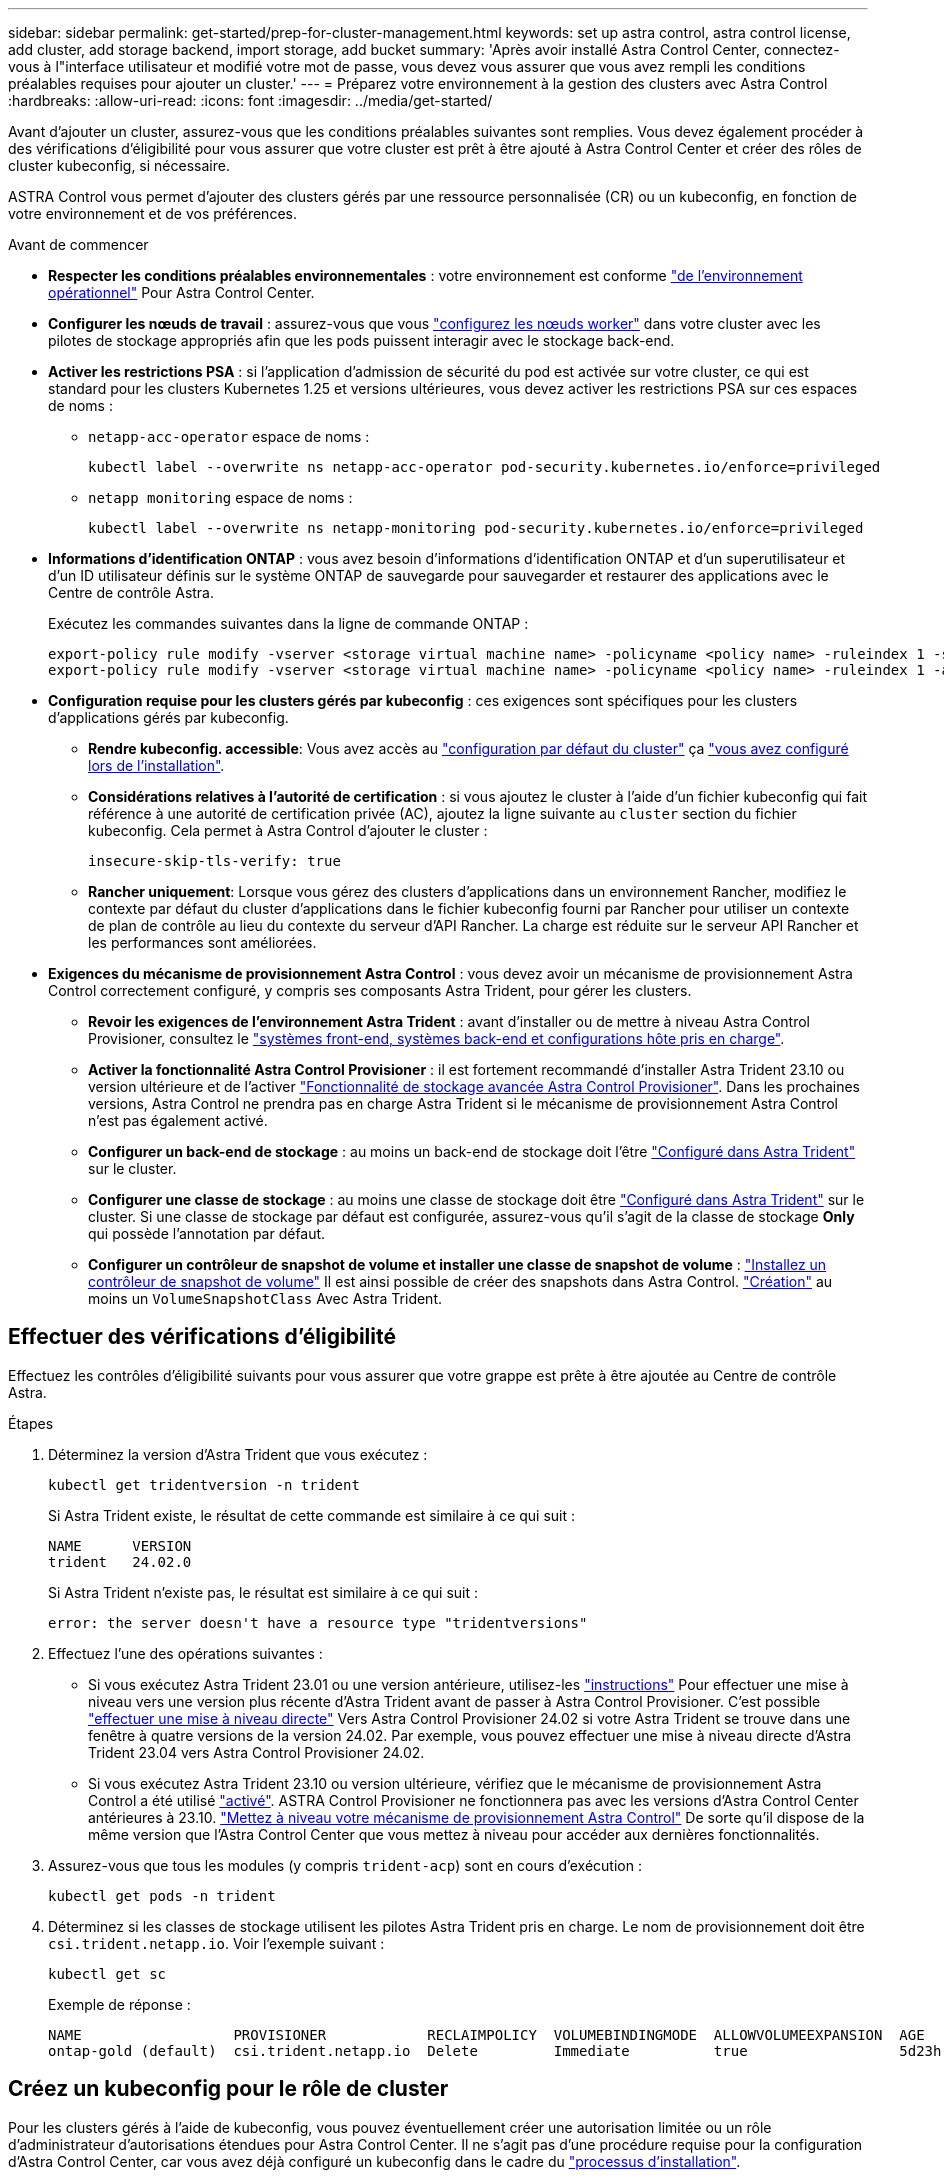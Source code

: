 ---
sidebar: sidebar 
permalink: get-started/prep-for-cluster-management.html 
keywords: set up astra control, astra control license, add cluster, add storage backend, import storage, add bucket 
summary: 'Après avoir installé Astra Control Center, connectez-vous à l"interface utilisateur et modifié votre mot de passe, vous devez vous assurer que vous avez rempli les conditions préalables requises pour ajouter un cluster.' 
---
= Préparez votre environnement à la gestion des clusters avec Astra Control
:hardbreaks:
:allow-uri-read: 
:icons: font
:imagesdir: ../media/get-started/


[role="lead"]
Avant d'ajouter un cluster, assurez-vous que les conditions préalables suivantes sont remplies. Vous devez également procéder à des vérifications d'éligibilité pour vous assurer que votre cluster est prêt à être ajouté à Astra Control Center et créer des rôles de cluster kubeconfig, si nécessaire.

ASTRA Control vous permet d'ajouter des clusters gérés par une ressource personnalisée (CR) ou un kubeconfig, en fonction de votre environnement et de vos préférences.

.Avant de commencer
* *Respecter les conditions préalables environnementales* : votre environnement est conforme link:../get-started/requirements.html["de l'environnement opérationnel"] Pour Astra Control Center.
* *Configurer les nœuds de travail* : assurez-vous que vous https://docs.netapp.com/us-en/trident/trident-use/worker-node-prep.html["configurez les nœuds worker"^] dans votre cluster avec les pilotes de stockage appropriés afin que les pods puissent interagir avec le stockage back-end.


* [[enable-psa]]*Activer les restrictions PSA* : si l'application d'admission de sécurité du pod est activée sur votre cluster, ce qui est standard pour les clusters Kubernetes 1.25 et versions ultérieures, vous devez activer les restrictions PSA sur ces espaces de noms :
+
** `netapp-acc-operator` espace de noms :
+
[listing]
----
kubectl label --overwrite ns netapp-acc-operator pod-security.kubernetes.io/enforce=privileged
----
** `netapp monitoring` espace de noms :
+
[listing]
----
kubectl label --overwrite ns netapp-monitoring pod-security.kubernetes.io/enforce=privileged
----


* *Informations d'identification ONTAP* : vous avez besoin d'informations d'identification ONTAP et d'un superutilisateur et d'un ID utilisateur définis sur le système ONTAP de sauvegarde pour sauvegarder et restaurer des applications avec le Centre de contrôle Astra.
+
Exécutez les commandes suivantes dans la ligne de commande ONTAP :

+
[listing]
----
export-policy rule modify -vserver <storage virtual machine name> -policyname <policy name> -ruleindex 1 -superuser sys
export-policy rule modify -vserver <storage virtual machine name> -policyname <policy name> -ruleindex 1 -anon 65534
----
* *Configuration requise pour les clusters gérés par kubeconfig* : ces exigences sont spécifiques pour les clusters d'applications gérés par kubeconfig.
+
** *Rendre kubeconfig. accessible*: Vous avez accès au https://kubernetes.io/docs/concepts/configuration/organize-cluster-access-kubeconfig/["configuration par défaut du cluster"^] ça link:../get-started/install_acc.html#set-up-namespace-and-secret-for-registries-with-auth-requirements["vous avez configuré lors de l'installation"^].
** *Considérations relatives à l'autorité de certification* : si vous ajoutez le cluster à l'aide d'un fichier kubeconfig qui fait référence à une autorité de certification privée (AC), ajoutez la ligne suivante au `cluster` section du fichier kubeconfig. Cela permet à Astra Control d'ajouter le cluster :
+
[listing]
----
insecure-skip-tls-verify: true
----
** *Rancher uniquement*: Lorsque vous gérez des clusters d'applications dans un environnement Rancher, modifiez le contexte par défaut du cluster d'applications dans le fichier kubeconfig fourni par Rancher pour utiliser un contexte de plan de contrôle au lieu du contexte du serveur d'API Rancher. La charge est réduite sur le serveur API Rancher et les performances sont améliorées.


* *Exigences du mécanisme de provisionnement Astra Control* : vous devez avoir un mécanisme de provisionnement Astra Control correctement configuré, y compris ses composants Astra Trident, pour gérer les clusters.
+
** *Revoir les exigences de l'environnement Astra Trident* : avant d'installer ou de mettre à niveau Astra Control Provisioner, consultez le https://docs.netapp.com/us-en/trident/trident-get-started/requirements.html["systèmes front-end, systèmes back-end et configurations hôte pris en charge"^].
** *Activer la fonctionnalité Astra Control Provisioner* : il est fortement recommandé d'installer Astra Trident 23.10 ou version ultérieure et de l'activer link:../get-started/enable-acp.html["Fonctionnalité de stockage avancée Astra Control Provisioner"]. Dans les prochaines versions, Astra Control ne prendra pas en charge Astra Trident si le mécanisme de provisionnement Astra Control n'est pas également activé.
** *Configurer un back-end de stockage* : au moins un back-end de stockage doit l'être https://docs.netapp.com/us-en/trident/trident-use/backends.html["Configuré dans Astra Trident"^] sur le cluster.
** *Configurer une classe de stockage* : au moins une classe de stockage doit être https://docs.netapp.com/us-en/trident/trident-use/manage-stor-class.html["Configuré dans Astra Trident"^] sur le cluster. Si une classe de stockage par défaut est configurée, assurez-vous qu'il s'agit de la classe de stockage *Only* qui possède l'annotation par défaut.
** *Configurer un contrôleur de snapshot de volume et installer une classe de snapshot de volume* : https://docs.netapp.com/us-en/trident/trident-use/vol-snapshots.html#deploy-a-volume-snapshot-controller["Installez un contrôleur de snapshot de volume"] Il est ainsi possible de créer des snapshots dans Astra Control. https://docs.netapp.com/us-en/trident/trident-use/vol-snapshots.html#create-a-volume-snapshot["Création"^] au moins un `VolumeSnapshotClass` Avec Astra Trident.






== Effectuer des vérifications d'éligibilité

Effectuez les contrôles d'éligibilité suivants pour vous assurer que votre grappe est prête à être ajoutée au Centre de contrôle Astra.

.Étapes
. Déterminez la version d'Astra Trident que vous exécutez :
+
[source, console]
----
kubectl get tridentversion -n trident
----
+
Si Astra Trident existe, le résultat de cette commande est similaire à ce qui suit :

+
[listing]
----
NAME      VERSION
trident   24.02.0
----
+
Si Astra Trident n'existe pas, le résultat est similaire à ce qui suit :

+
[listing]
----
error: the server doesn't have a resource type "tridentversions"
----
. Effectuez l'une des opérations suivantes :
+
** Si vous exécutez Astra Trident 23.01 ou une version antérieure, utilisez-les https://docs.netapp.com/us-en/trident/trident-managing-k8s/upgrade-trident.html["instructions"^] Pour effectuer une mise à niveau vers une version plus récente d'Astra Trident avant de passer à Astra Control Provisioner. C'est possible link:../get-started/enable-acp.html["effectuer une mise à niveau directe"] Vers Astra Control Provisioner 24.02 si votre Astra Trident se trouve dans une fenêtre à quatre versions de la version 24.02. Par exemple, vous pouvez effectuer une mise à niveau directe d'Astra Trident 23.04 vers Astra Control Provisioner 24.02.
** Si vous exécutez Astra Trident 23.10 ou version ultérieure, vérifiez que le mécanisme de provisionnement Astra Control a été utilisé link:../get-started/faq.html#running-acp-check["activé"]. ASTRA Control Provisioner ne fonctionnera pas avec les versions d'Astra Control Center antérieures à 23.10. link:../get-started/enable-acp.html["Mettez à niveau votre mécanisme de provisionnement Astra Control"] De sorte qu'il dispose de la même version que l'Astra Control Center que vous mettez à niveau pour accéder aux dernières fonctionnalités.


. Assurez-vous que tous les modules (y compris `trident-acp`) sont en cours d'exécution :
+
[source, console]
----
kubectl get pods -n trident
----
. Déterminez si les classes de stockage utilisent les pilotes Astra Trident pris en charge. Le nom de provisionnement doit être `csi.trident.netapp.io`. Voir l'exemple suivant :
+
[source, console]
----
kubectl get sc
----
+
Exemple de réponse :

+
[listing]
----
NAME                  PROVISIONER            RECLAIMPOLICY  VOLUMEBINDINGMODE  ALLOWVOLUMEEXPANSION  AGE
ontap-gold (default)  csi.trident.netapp.io  Delete         Immediate          true                  5d23h
----




== Créez un kubeconfig pour le rôle de cluster

Pour les clusters gérés à l'aide de kubeconfig, vous pouvez éventuellement créer une autorisation limitée ou un rôle d'administrateur d'autorisations étendues pour Astra Control Center. Il ne s'agit pas d'une procédure requise pour la configuration d'Astra Control Center, car vous avez déjà configuré un kubeconfig dans le cadre du link:../get-started/install_acc.html#set-up-namespace-and-secret-for-registries-with-auth-requirements["processus d'installation"].

Cette procédure vous aide à créer un kubeconfig distinct si l'un des scénarios suivants s'applique à votre environnement :

* Vous souhaitez limiter les autorisations Astra Control sur les clusters qu'il gère
* Vous utilisez plusieurs contextes et ne pouvez pas utiliser le kubeconfig Astra Control par défaut configuré lors de l'installation, sinon un rôle limité avec un seul contexte ne fonctionnera pas dans votre environnement


.Avant de commencer
Assurez-vous que vous disposez des éléments suivants pour le cluster que vous souhaitez gérer avant d'effectuer la procédure suivante :

* kubectl v1.23 ou version ultérieure installée
* Accès kubectl au cluster que vous souhaitez ajouter et gérer avec Astra Control Center
+

NOTE: Pour cette procédure, il n'est pas nécessaire d'avoir un accès kubectl au cluster qui exécute Astra Control Center.

* Un kubeconfig actif pour le cluster que vous avez l'intention de gérer avec des droits d'administrateur de cluster pour le contexte actif


.Étapes
. Créer un compte de service :
+
.. Créez un fichier de compte de service appelé `astracontrol-service-account.yaml`.
+
[source, subs="specialcharacters,quotes"]
----
*astracontrol-service-account.yaml*
----
+
[source, yaml]
----
apiVersion: v1
kind: ServiceAccount
metadata:
  name: astracontrol-service-account
  namespace: default
----
.. Appliquer le compte de service :
+
[source, console]
----
kubectl apply -f astracontrol-service-account.yaml
----


. Créez l'un des rôles de cluster suivants avec des autorisations suffisantes pour qu'un cluster soit géré par Astra Control :
+
[role="tabbed-block"]
====
.Rôle limité du cluster
--
Ce rôle contient les autorisations minimales nécessaires à la gestion d'un cluster par Astra Control :

.. Créer un `ClusterRole` fichier appelé, par exemple, `astra-admin-account.yaml`.
+
[source, subs="specialcharacters,quotes"]
----
*astra-admin-account.yaml*
----
+
[source, yaml]
----
apiVersion: rbac.authorization.k8s.io/v1
kind: ClusterRole
metadata:
  name: astra-admin-account
rules:

# Get, List, Create, and Update all resources
# Necessary to backup and restore all resources in an app
- apiGroups:
  - '*'
  resources:
  - '*'
  verbs:
  - get
  - list
  - create
  - patch

# Delete Resources
# Necessary for in-place restore and AppMirror failover
- apiGroups:
  - ""
  - apps
  - autoscaling
  - batch
  - crd.projectcalico.org
  - extensions
  - networking.k8s.io
  - policy
  - rbac.authorization.k8s.io
  - snapshot.storage.k8s.io
  - trident.netapp.io
  resources:
  - configmaps
  - cronjobs
  - daemonsets
  - deployments
  - horizontalpodautoscalers
  - ingresses
  - jobs
  - namespaces
  - networkpolicies
  - persistentvolumeclaims
  - poddisruptionbudgets
  - pods
  - podtemplates
  - replicasets
  - replicationcontrollers
  - replicationcontrollers/scale
  - rolebindings
  - roles
  - secrets
  - serviceaccounts
  - services
  - statefulsets
  - tridentmirrorrelationships
  - tridentsnapshotinfos
  - volumesnapshots
  - volumesnapshotcontents
  verbs:
  - delete

# Watch resources
# Necessary to monitor progress
- apiGroups:
  - ""
  resources:
  - pods
  - replicationcontrollers
  - replicationcontrollers/scale
  verbs:
  - watch

# Update resources
- apiGroups:
  - ""
  - build.openshift.io
  - image.openshift.io
  resources:
  - builds/details
  - replicationcontrollers
  - replicationcontrollers/scale
  - imagestreams/layers
  - imagestreamtags
  - imagetags
  verbs:
  - update
----
.. (Pour les clusters OpenShift uniquement) Ajouter les éléments suivants à la fin du `astra-admin-account.yaml` fichier :
+
[source, console]
----
# OpenShift security
- apiGroups:
  - security.openshift.io
  resources:
  - securitycontextconstraints
  verbs:
  - use
  - update
----
.. Appliquer le rôle de cluster :
+
[source, console]
----
kubectl apply -f astra-admin-account.yaml
----


--
.Rôle de cluster étendu
--
Ce rôle contient des autorisations étendues pour qu'un cluster soit géré par Astra Control. Vous pouvez utiliser ce rôle si vous utilisez plusieurs contextes et que vous ne pouvez pas utiliser le kubeconfig Astra Control par défaut configuré lors de l'installation, ou si un rôle limité avec un seul contexte ne fonctionnera pas dans votre environnement :


NOTE: Les éléments suivants `ClusterRole` Les étapes constituent un exemple Kubernetes général. Pour des instructions spécifiques à votre environnement, reportez-vous à la documentation de votre distribution Kubernetes.

.. Créer un `ClusterRole` fichier appelé, par exemple, `astra-admin-account.yaml`.
+
[source, subs="specialcharacters,quotes"]
----
*astra-admin-account.yaml*
----
+
[source, yaml]
----
apiVersion: rbac.authorization.k8s.io/v1
kind: ClusterRole
metadata:
  name: astra-admin-account
rules:
- apiGroups:
  - '*'
  resources:
  - '*'
  verbs:
  - '*'
- nonResourceURLs:
  - '*'
  verbs:
  - '*'
----
.. Appliquer le rôle de cluster :
+
[source, console]
----
kubectl apply -f astra-admin-account.yaml
----


--
====
. Créer la liaison de rôle cluster pour le rôle cluster vers le compte de service :
+
.. Créer un `ClusterRoleBinding` fichier appelé `astracontrol-clusterrolebinding.yaml`.
+
[source, subs="specialcharacters,quotes"]
----
*astracontrol-clusterrolebinding.yaml*
----
+
[source, yaml]
----
apiVersion: rbac.authorization.k8s.io/v1
kind: ClusterRoleBinding
metadata:
  name: astracontrol-admin
roleRef:
  apiGroup: rbac.authorization.k8s.io
  kind: ClusterRole
  name: astra-admin-account
subjects:
- kind: ServiceAccount
  name: astracontrol-service-account
  namespace: default
----
.. Appliquer la liaison de rôle de cluster :
+
[source, console]
----
kubectl apply -f astracontrol-clusterrolebinding.yaml
----


. Créez et appliquez le secret de jeton :
+
.. Créez un fichier secret de jeton appelé `secret-astracontrol-service-account.yaml`.
+
[source, subs="specialcharacters,quotes"]
----
*secret-astracontrol-service-account.yaml*
----
+
[source, yaml]
----
apiVersion: v1
kind: Secret
metadata:
  name: secret-astracontrol-service-account
  namespace: default
  annotations:
    kubernetes.io/service-account.name: "astracontrol-service-account"
type: kubernetes.io/service-account-token
----
.. Appliquer le secret de jeton :
+
[source, console]
----
kubectl apply -f secret-astracontrol-service-account.yaml
----


. Ajoutez le secret de jeton au compte de service en ajoutant son nom au `secrets` tableau (dernière ligne de l'exemple suivant) :
+
[source, console]
----
kubectl edit sa astracontrol-service-account
----
+
[source, subs="verbatim,quotes"]
----
apiVersion: v1
imagePullSecrets:
- name: astracontrol-service-account-dockercfg-48xhx
kind: ServiceAccount
metadata:
  annotations:
    kubectl.kubernetes.io/last-applied-configuration: |
      {"apiVersion":"v1","kind":"ServiceAccount","metadata":{"annotations":{},"name":"astracontrol-service-account","namespace":"default"}}
  creationTimestamp: "2023-06-14T15:25:45Z"
  name: astracontrol-service-account
  namespace: default
  resourceVersion: "2767069"
  uid: 2ce068c4-810e-4a96-ada3-49cbf9ec3f89
secrets:
- name: astracontrol-service-account-dockercfg-48xhx
*- name: secret-astracontrol-service-account*
----
. Indiquez les secrets du compte de service, en les remplaçant `<context>` avec le contexte approprié pour votre installation :
+
[source, console]
----
kubectl get serviceaccount astracontrol-service-account --context <context> --namespace default -o json
----
+
La fin de la sortie doit ressembler à ce qui suit :

+
[listing]
----
"secrets": [
{ "name": "astracontrol-service-account-dockercfg-48xhx"},
{ "name": "secret-astracontrol-service-account"}
]
----
+
Les indices pour chaque élément dans `secrets` la matrice commence par 0. Dans l'exemple ci-dessus, l'index de `astracontrol-service-account-dockercfg-48xhx` serait 0 et l'index pour `secret-astracontrol-service-account` serait 1. Dans votre sortie, notez le numéro d'index du compte de service secret. Vous aurez besoin de ce numéro d'index à l'étape suivante.

. Générez le kubeconfig comme suit :
+
.. Créer un `create-kubeconfig.sh` fichier.
.. Remplacement `TOKEN_INDEX` au début du script suivant avec la valeur correcte.
+
[source, subs="specialcharacters,quotes"]
----
*create-kubeconfig.sh*
----
+
[source, subs="verbatim,quotes"]
----
# Update these to match your environment.
# Replace TOKEN_INDEX with the correct value
# from the output in the previous step. If you
# didn't change anything else above, don't change
# anything else here.

SERVICE_ACCOUNT_NAME=astracontrol-service-account
NAMESPACE=default
NEW_CONTEXT=astracontrol
KUBECONFIG_FILE='kubeconfig-sa'

CONTEXT=$(kubectl config current-context)

SECRET_NAME=$(kubectl get serviceaccount ${SERVICE_ACCOUNT_NAME} \
  --context ${CONTEXT} \
  --namespace ${NAMESPACE} \
  *-o jsonpath='{.secrets[TOKEN_INDEX].name}')
TOKEN_DATA=$(kubectl get secret ${SECRET_NAME} \
  --context ${CONTEXT} \
  --namespace ${NAMESPACE} \
  -o jsonpath='{.data.token}')

TOKEN=$(echo ${TOKEN_DATA} | base64 -d)

# Create dedicated kubeconfig
# Create a full copy
kubectl config view --raw > ${KUBECONFIG_FILE}.full.tmp

# Switch working context to correct context
kubectl --kubeconfig ${KUBECONFIG_FILE}.full.tmp config use-context ${CONTEXT}

# Minify
kubectl --kubeconfig ${KUBECONFIG_FILE}.full.tmp \
  config view --flatten --minify > ${KUBECONFIG_FILE}.tmp

# Rename context
kubectl config --kubeconfig ${KUBECONFIG_FILE}.tmp \
  rename-context ${CONTEXT} ${NEW_CONTEXT}

# Create token user
kubectl config --kubeconfig ${KUBECONFIG_FILE}.tmp \
  set-credentials ${CONTEXT}-${NAMESPACE}-token-user \
  --token ${TOKEN}

# Set context to use token user
kubectl config --kubeconfig ${KUBECONFIG_FILE}.tmp \
  set-context ${NEW_CONTEXT} --user ${CONTEXT}-${NAMESPACE}-token-user

# Set context to correct namespace
kubectl config --kubeconfig ${KUBECONFIG_FILE}.tmp \
  set-context ${NEW_CONTEXT} --namespace ${NAMESPACE}

# Flatten/minify kubeconfig
kubectl config --kubeconfig ${KUBECONFIG_FILE}.tmp \
  view --flatten --minify > ${KUBECONFIG_FILE}

# Remove tmp
rm ${KUBECONFIG_FILE}.full.tmp
rm ${KUBECONFIG_FILE}.tmp
----
.. Source des commandes à appliquer à votre cluster Kubernetes.
+
[source, console]
----
source create-kubeconfig.sh
----


. (Facultatif) Renommer le kubeconfig pour nommer votre cluster.
+
[listing]
----
mv kubeconfig-sa YOUR_CLUSTER_NAME_kubeconfig
----

